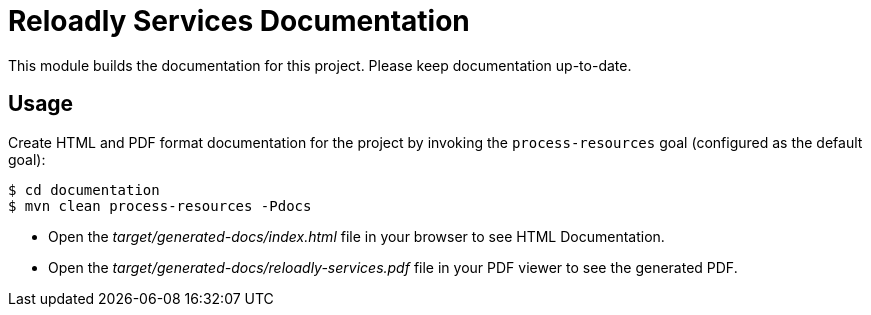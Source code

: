 = Reloadly Services Documentation

This module builds the documentation for this project. Please keep documentation up-to-date.

== Usage

Create HTML and PDF format documentation for the project by invoking the `process-resources` goal (configured as the default goal):

 $ cd documentation
 $ mvn clean process-resources -Pdocs

- Open the _target/generated-docs/index.html_ file in your browser to see HTML Documentation.
- Open the _target/generated-docs/reloadly-services.pdf_ file in your PDF viewer to see the generated PDF.
